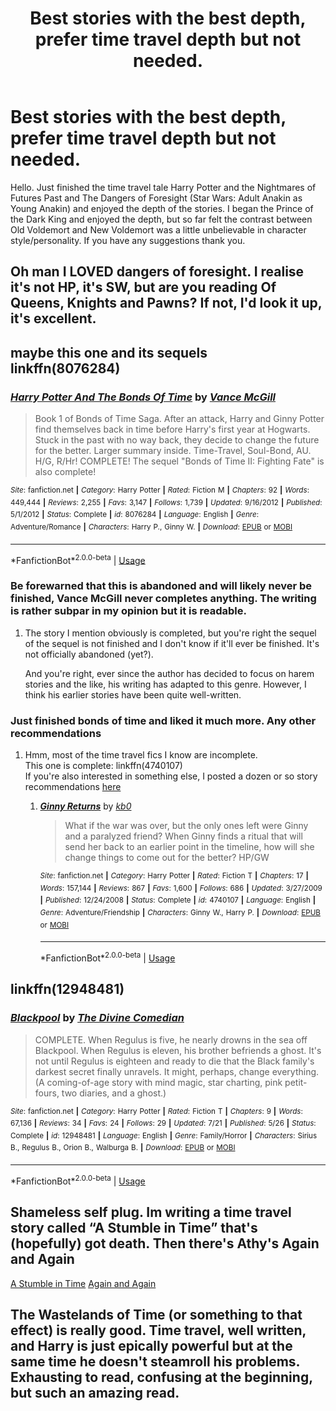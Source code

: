 #+TITLE: Best stories with the best depth, prefer time travel depth but not needed.

* Best stories with the best depth, prefer time travel depth but not needed.
:PROPERTIES:
:Author: ArtisticPickle
:Score: 9
:DateUnix: 1532527614.0
:DateShort: 2018-Jul-25
:FlairText: Request
:END:
Hello. Just finished the time travel tale Harry Potter and the Nightmares of Futures Past and The Dangers of Foresight (Star Wars: Adult Anakin as Young Anakin) and enjoyed the depth of the stories. I began the Prince of the Dark King and enjoyed the depth, but so far felt the contrast between Old Voldemort and New Voldemort was a little unbelievable in character style/personality. If you have any suggestions thank you.


** Oh man I LOVED dangers of foresight. I realise it's not HP, it's SW, but are you reading Of Queens, Knights and Pawns? If not, I'd look it up, it's excellent.
:PROPERTIES:
:Author: kopikuchi
:Score: 3
:DateUnix: 1532552743.0
:DateShort: 2018-Jul-26
:END:


** maybe this one and its sequels\\
linkffn(8076284)
:PROPERTIES:
:Author: Gellert99
:Score: 1
:DateUnix: 1532531635.0
:DateShort: 2018-Jul-25
:END:

*** [[https://www.fanfiction.net/s/8076284/1/][*/Harry Potter And The Bonds Of Time/*]] by [[https://www.fanfiction.net/u/670787/Vance-McGill][/Vance McGill/]]

#+begin_quote
  Book 1 of Bonds of Time Saga. After an attack, Harry and Ginny Potter find themselves back in time before Harry's first year at Hogwarts. Stuck in the past with no way back, they decide to change the future for the better. Larger summary inside. Time-Travel, Soul-Bond, AU. H/G, R/Hr! COMPLETE! The sequel "Bonds of Time II: Fighting Fate" is also complete!
#+end_quote

^{/Site/:} ^{fanfiction.net} ^{*|*} ^{/Category/:} ^{Harry} ^{Potter} ^{*|*} ^{/Rated/:} ^{Fiction} ^{M} ^{*|*} ^{/Chapters/:} ^{92} ^{*|*} ^{/Words/:} ^{449,444} ^{*|*} ^{/Reviews/:} ^{2,255} ^{*|*} ^{/Favs/:} ^{3,147} ^{*|*} ^{/Follows/:} ^{1,739} ^{*|*} ^{/Updated/:} ^{9/16/2012} ^{*|*} ^{/Published/:} ^{5/1/2012} ^{*|*} ^{/Status/:} ^{Complete} ^{*|*} ^{/id/:} ^{8076284} ^{*|*} ^{/Language/:} ^{English} ^{*|*} ^{/Genre/:} ^{Adventure/Romance} ^{*|*} ^{/Characters/:} ^{Harry} ^{P.,} ^{Ginny} ^{W.} ^{*|*} ^{/Download/:} ^{[[http://www.ff2ebook.com/old/ffn-bot/index.php?id=8076284&source=ff&filetype=epub][EPUB]]} ^{or} ^{[[http://www.ff2ebook.com/old/ffn-bot/index.php?id=8076284&source=ff&filetype=mobi][MOBI]]}

--------------

*FanfictionBot*^{2.0.0-beta} | [[https://github.com/tusing/reddit-ffn-bot/wiki/Usage][Usage]]
:PROPERTIES:
:Author: FanfictionBot
:Score: 2
:DateUnix: 1532531643.0
:DateShort: 2018-Jul-25
:END:


*** Be forewarned that this is abandoned and will likely never be finished, Vance McGill never completes anything. The writing is rather subpar in my opinion but it is readable.
:PROPERTIES:
:Author: moomoogoat
:Score: 2
:DateUnix: 1532550219.0
:DateShort: 2018-Jul-26
:END:

**** The story I mention obviously is completed, but you're right the sequel of the sequel is not finished and I don't know if it'll ever be finished. It's not officially abandoned (yet?).

And you're right, ever since the author has decided to focus on harem stories and the like, his writing has adapted to this genre. However, I think his earlier stories have been quite well-written.
:PROPERTIES:
:Author: Gellert99
:Score: 1
:DateUnix: 1532586772.0
:DateShort: 2018-Jul-26
:END:


*** Just finished bonds of time and liked it much more. Any other recommendations
:PROPERTIES:
:Author: ArtisticPickle
:Score: 1
:DateUnix: 1534336659.0
:DateShort: 2018-Aug-15
:END:

**** Hmm, most of the time travel fics I know are incomplete.\\
This one is complete: linkffn(4740107)\\
If you're also interested in something else, I posted a dozen or so story recommendations [[https://old.reddit.com/r/HPfanfiction/comments/975p7j/lf_i_get_bored_easily_i_need_a_hg_fic_that_will/][here]]
:PROPERTIES:
:Author: Gellert99
:Score: 1
:DateUnix: 1534338994.0
:DateShort: 2018-Aug-15
:END:

***** [[https://www.fanfiction.net/s/4740107/1/][*/Ginny Returns/*]] by [[https://www.fanfiction.net/u/1251524/kb0][/kb0/]]

#+begin_quote
  What if the war was over, but the only ones left were Ginny and a paralyzed friend? When Ginny finds a ritual that will send her back to an earlier point in the timeline, how will she change things to come out for the better? HP/GW
#+end_quote

^{/Site/:} ^{fanfiction.net} ^{*|*} ^{/Category/:} ^{Harry} ^{Potter} ^{*|*} ^{/Rated/:} ^{Fiction} ^{T} ^{*|*} ^{/Chapters/:} ^{17} ^{*|*} ^{/Words/:} ^{157,144} ^{*|*} ^{/Reviews/:} ^{867} ^{*|*} ^{/Favs/:} ^{1,600} ^{*|*} ^{/Follows/:} ^{686} ^{*|*} ^{/Updated/:} ^{3/27/2009} ^{*|*} ^{/Published/:} ^{12/24/2008} ^{*|*} ^{/Status/:} ^{Complete} ^{*|*} ^{/id/:} ^{4740107} ^{*|*} ^{/Language/:} ^{English} ^{*|*} ^{/Genre/:} ^{Adventure/Friendship} ^{*|*} ^{/Characters/:} ^{Ginny} ^{W.,} ^{Harry} ^{P.} ^{*|*} ^{/Download/:} ^{[[http://www.ff2ebook.com/old/ffn-bot/index.php?id=4740107&source=ff&filetype=epub][EPUB]]} ^{or} ^{[[http://www.ff2ebook.com/old/ffn-bot/index.php?id=4740107&source=ff&filetype=mobi][MOBI]]}

--------------

*FanfictionBot*^{2.0.0-beta} | [[https://github.com/tusing/reddit-ffn-bot/wiki/Usage][Usage]]
:PROPERTIES:
:Author: FanfictionBot
:Score: 1
:DateUnix: 1534339004.0
:DateShort: 2018-Aug-15
:END:


** linkffn(12948481)
:PROPERTIES:
:Author: FitzDizzyspells
:Score: 1
:DateUnix: 1532568578.0
:DateShort: 2018-Jul-26
:END:

*** [[https://www.fanfiction.net/s/12948481/1/][*/Blackpool/*]] by [[https://www.fanfiction.net/u/45537/The-Divine-Comedian][/The Divine Comedian/]]

#+begin_quote
  COMPLETE. When Regulus is five, he nearly drowns in the sea off Blackpool. When Regulus is eleven, his brother befriends a ghost. It's not until Regulus is eighteen and ready to die that the Black family's darkest secret finally unravels. It might, perhaps, change everything. (A coming-of-age story with mind magic, star charting, pink petit-fours, two diaries, and a ghost.)
#+end_quote

^{/Site/:} ^{fanfiction.net} ^{*|*} ^{/Category/:} ^{Harry} ^{Potter} ^{*|*} ^{/Rated/:} ^{Fiction} ^{T} ^{*|*} ^{/Chapters/:} ^{9} ^{*|*} ^{/Words/:} ^{67,136} ^{*|*} ^{/Reviews/:} ^{34} ^{*|*} ^{/Favs/:} ^{24} ^{*|*} ^{/Follows/:} ^{29} ^{*|*} ^{/Updated/:} ^{7/21} ^{*|*} ^{/Published/:} ^{5/26} ^{*|*} ^{/Status/:} ^{Complete} ^{*|*} ^{/id/:} ^{12948481} ^{*|*} ^{/Language/:} ^{English} ^{*|*} ^{/Genre/:} ^{Family/Horror} ^{*|*} ^{/Characters/:} ^{Sirius} ^{B.,} ^{Regulus} ^{B.,} ^{Orion} ^{B.,} ^{Walburga} ^{B.} ^{*|*} ^{/Download/:} ^{[[http://www.ff2ebook.com/old/ffn-bot/index.php?id=12948481&source=ff&filetype=epub][EPUB]]} ^{or} ^{[[http://www.ff2ebook.com/old/ffn-bot/index.php?id=12948481&source=ff&filetype=mobi][MOBI]]}

--------------

*FanfictionBot*^{2.0.0-beta} | [[https://github.com/tusing/reddit-ffn-bot/wiki/Usage][Usage]]
:PROPERTIES:
:Author: FanfictionBot
:Score: 1
:DateUnix: 1532568614.0
:DateShort: 2018-Jul-26
:END:


** Shameless self plug. Im writing a time travel story called “A Stumble in Time” that's (hopefully) got death. Then there's Athy's Again and Again

[[https://www.fanfiction.net/s/12916745/1/A-Stumble-in-Time][A Stumble in Time]] [[https://www.fanfiction.net/s/8149841/1/Again-and-Again][Again and Again]]
:PROPERTIES:
:Author: sorcerers-scone
:Score: 1
:DateUnix: 1532574399.0
:DateShort: 2018-Jul-26
:END:


** The Wastelands of Time (or something to that effect) is really good. Time travel, well written, and Harry is just epically powerful but at the same time he doesn't steamroll his problems. Exhausting to read, confusing at the beginning, but such an amazing read.
:PROPERTIES:
:Author: TheFunnyGuy1911
:Score: 1
:DateUnix: 1532673585.0
:DateShort: 2018-Jul-27
:END:
